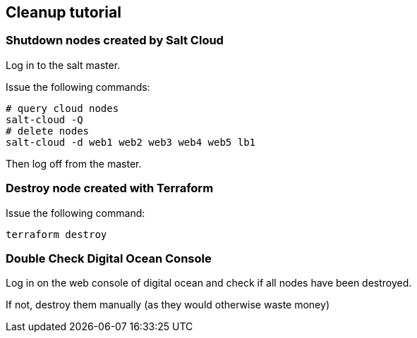 ## Cleanup tutorial

### Shutdown nodes created by Salt Cloud

Log in to the salt master.

Issue the following commands:

----
# query cloud nodes
salt-cloud -Q
# delete nodes
salt-cloud -d web1 web2 web3 web4 web5 lb1
----

Then log off from the master.

### Destroy node created with Terraform

Issue the following command:

----
terraform destroy
----

### Double Check Digital Ocean Console

Log in on the web console of digital ocean and check if all nodes have been destroyed.

If not, destroy them manually (as they would otherwise waste money)